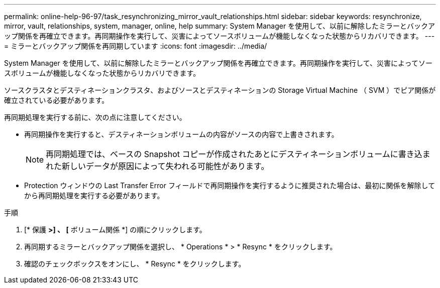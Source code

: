 ---
permalink: online-help-96-97/task_resynchronizing_mirror_vault_relationships.html 
sidebar: sidebar 
keywords: resynchronize, mirror, vault, relationships, system, manager, online, help 
summary: System Manager を使用して、以前に解除したミラーとバックアップ関係を再確立できます。再同期操作を実行して、災害によってソースボリュームが機能しなくなった状態からリカバリできます。 
---
= ミラーとバックアップ関係を再同期しています
:icons: font
:imagesdir: ../media/


[role="lead"]
System Manager を使用して、以前に解除したミラーとバックアップ関係を再確立できます。再同期操作を実行して、災害によってソースボリュームが機能しなくなった状態からリカバリできます。

ソースクラスタとデスティネーションクラスタ、およびソースとデスティネーションの Storage Virtual Machine （ SVM ）でピア関係が確立されている必要があります。

再同期処理を実行する前に、次の点に注意してください。

* 再同期操作を実行すると、デスティネーションボリュームの内容がソースの内容で上書きされます。
+
[NOTE]
====
再同期処理では、ベースの Snapshot コピーが作成されたあとにデスティネーションボリュームに書き込まれた新しいデータが原因によって失われる可能性があります。

====
* Protection ウィンドウの Last Transfer Error フィールドで再同期操作を実行するように推奨された場合は、最初に関係を解除してから再同期処理を実行する必要があります。


.手順
. [* 保護 *>] 、 [* ボリューム関係 *] の順にクリックします。
. 再同期するミラーとバックアップ関係を選択し、 * Operations * > * Resync * をクリックします。
. 確認のチェックボックスをオンにし、 * Resync * をクリックします。

